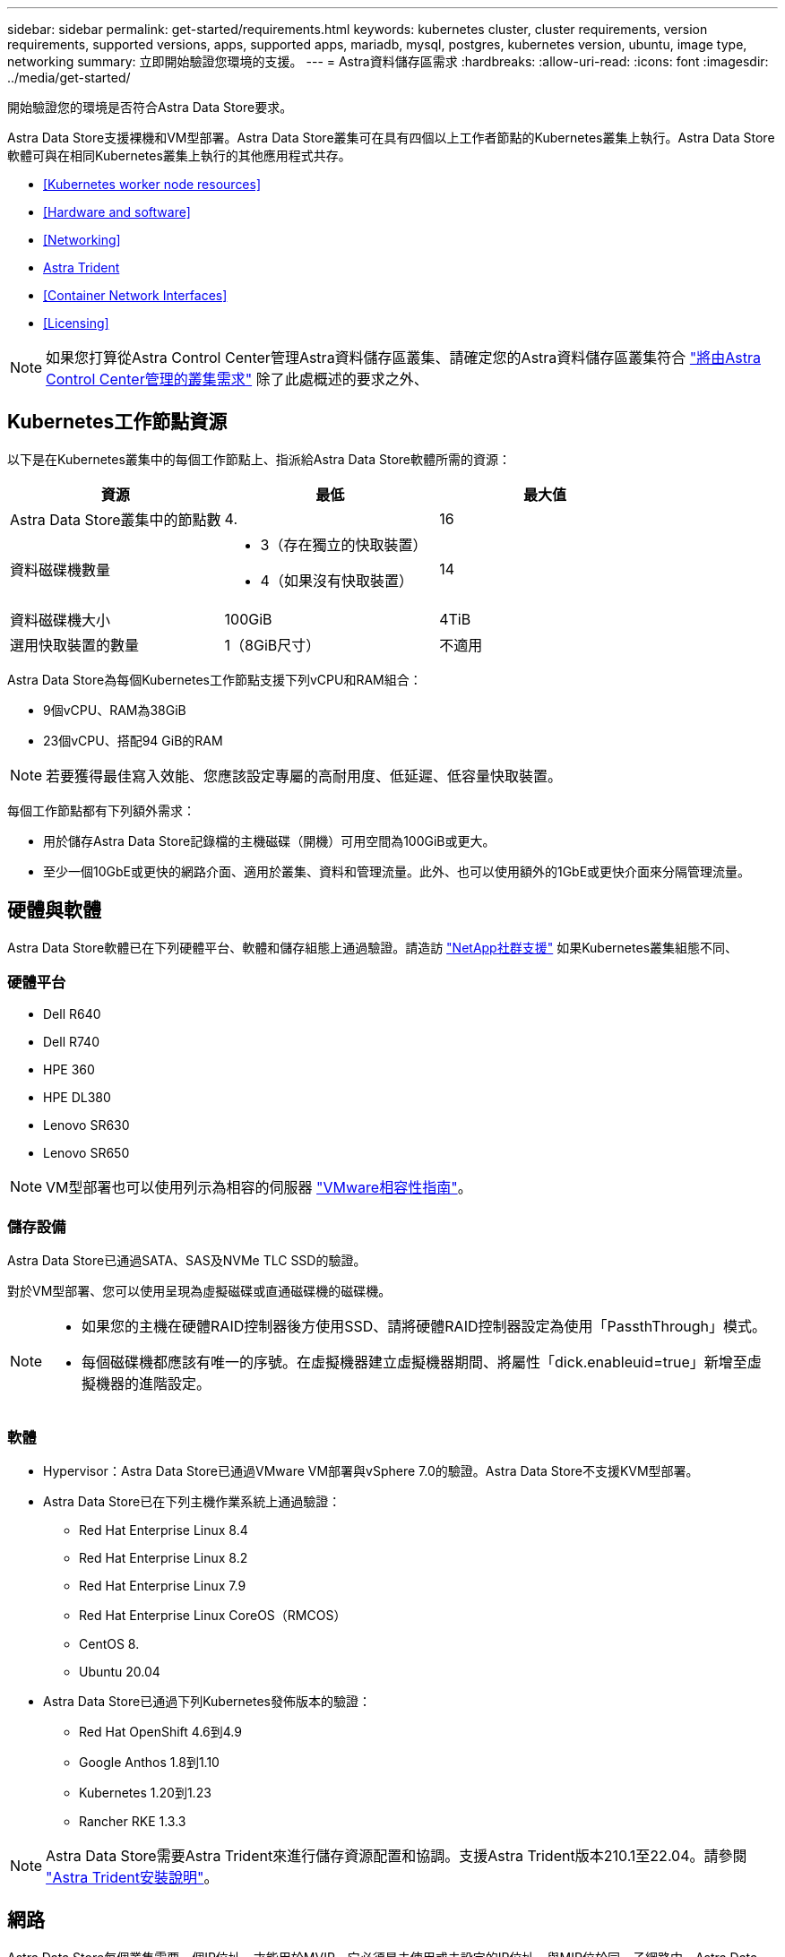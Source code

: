 ---
sidebar: sidebar 
permalink: get-started/requirements.html 
keywords: kubernetes cluster, cluster requirements, version requirements, supported versions, apps, supported apps, mariadb, mysql, postgres, kubernetes version, ubuntu, image type, networking 
summary: 立即開始驗證您環境的支援。 
---
= Astra資料儲存區需求
:hardbreaks:
:allow-uri-read: 
:icons: font
:imagesdir: ../media/get-started/


開始驗證您的環境是否符合Astra Data Store要求。

Astra Data Store支援裸機和VM型部署。Astra Data Store叢集可在具有四個以上工作者節點的Kubernetes叢集上執行。Astra Data Store軟體可與在相同Kubernetes叢集上執行的其他應用程式共存。

* <<Kubernetes worker node resources>>
* <<Hardware and software>>
* <<Networking>>
* <<Astra Trident>>
* <<Container Network Interfaces>>
* <<Licensing>>



NOTE: 如果您打算從Astra Control Center管理Astra資料儲存區叢集、請確定您的Astra資料儲存區叢集符合 https://docs.netapp.com/us-en/astra-control-center/get-started/requirements.html#kubernetes-cluster-general-requirements["將由Astra Control Center管理的叢集需求"^] 除了此處概述的要求之外、



== Kubernetes工作節點資源

以下是在Kubernetes叢集中的每個工作節點上、指派給Astra Data Store軟體所需的資源：

|===
| 資源 | 最低 | 最大值 


| Astra Data Store叢集中的節點數 | 4. | 16 


| 資料磁碟機數量  a| 
* 3（存在獨立的快取裝置）
* 4（如果沒有快取裝置）

| 14 


| 資料磁碟機大小 | 100GiB | 4TiB 


| 選用快取裝置的數量 | 1（8GiB尺寸） | 不適用 
|===
Astra Data Store為每個Kubernetes工作節點支援下列vCPU和RAM組合：

* 9個vCPU、RAM為38GiB
* 23個vCPU、搭配94 GiB的RAM



NOTE: 若要獲得最佳寫入效能、您應該設定專屬的高耐用度、低延遲、低容量快取裝置。

每個工作節點都有下列額外需求：

* 用於儲存Astra Data Store記錄檔的主機磁碟（開機）可用空間為100GiB或更大。
* 至少一個10GbE或更快的網路介面、適用於叢集、資料和管理流量。此外、也可以使用額外的1GbE或更快介面來分隔管理流量。




== 硬體與軟體

Astra Data Store軟體已在下列硬體平台、軟體和儲存組態上通過驗證。請造訪 link:../support/get-help-ads.html["NetApp社群支援"] 如果Kubernetes叢集組態不同、



=== 硬體平台

* Dell R640
* Dell R740
* HPE 360
* HPE DL380
* Lenovo SR630
* Lenovo SR650



NOTE: VM型部署也可以使用列示為相容的伺服器 https://www.vmware.com/resources/compatibility/search.php["VMware相容性指南"^]。



=== 儲存設備

Astra Data Store已通過SATA、SAS及NVMe TLC SSD的驗證。

對於VM型部署、您可以使用呈現為虛擬磁碟或直通磁碟機的磁碟機。

[NOTE]
====
* 如果您的主機在硬體RAID控制器後方使用SSD、請將硬體RAID控制器設定為使用「PassthThrough」模式。
* 每個磁碟機都應該有唯一的序號。在虛擬機器建立虛擬機器期間、將屬性「dick.enableuid=true」新增至虛擬機器的進階設定。


====


=== 軟體

* Hypervisor：Astra Data Store已通過VMware VM部署與vSphere 7.0的驗證。Astra Data Store不支援KVM型部署。
* Astra Data Store已在下列主機作業系統上通過驗證：
+
** Red Hat Enterprise Linux 8.4
** Red Hat Enterprise Linux 8.2
** Red Hat Enterprise Linux 7.9
** Red Hat Enterprise Linux CoreOS（RMCOS）
** CentOS 8.
** Ubuntu 20.04


* Astra Data Store已通過下列Kubernetes發佈版本的驗證：
+
** Red Hat OpenShift 4.6到4.9
** Google Anthos 1.8到1.10
** Kubernetes 1.20到1.23
** Rancher RKE 1.3.3





NOTE: Astra Data Store需要Astra Trident來進行儲存資源配置和協調。支援Astra Trident版本210.1至22.04。請參閱 link:setup-ads.html#install-astra-trident["Astra Trident安裝說明"]。



== 網路

Astra Data Store每個叢集需要一個IP位址、才能用於MVIP。它必須是未使用或未設定的IP位址、與MIP位於同一子網路中。Astra Data Store管理介面應與Kubernetes節點的管理介面相同。

此外、每個節點也可依照下表所述進行設定：


NOTE: 下表使用下列縮寫：MIP：管理IP位址CIP：叢集IP位址MVIP：管理虛擬IP位址

|===
| 組態 | 所需的IP位址 


| 每個節點一個網路介面  a| 
* 每個節點兩（2）個：
+
** MI/CIP：每個節點的管理介面上有一（1）個預先設定的IP位址
** 資料IP：每個節點的一（1）個未使用或未設定的IP位址、與MIP位於同一子網路中






| 每個節點有兩個網路介面  a| 
* 每個節點三個：
+
** MIP：每個節點的管理介面上有一（1）個預先設定的IP位址
** CIP：每個節點的資料介面上有一（1）個預先設定的IP位址、與MIP位於不同的子網路中
** 資料IP：在CIP所在的同一子網路中、每個節點有一（1）個未使用或未設定的IP位址




|===

NOTE: 這些組態不使用VLAN標記。



=== 防火牆考量

在強制執行網路防火牆流量篩選的環境中、防火牆必須設定為允許傳入流量進入下表所列的連接埠和傳輸協定。「IP位址」欄使用下列縮寫：

* MIP：每個節點的管理介面上的主要IP位址
* CIP：每個節點叢集介面上的主要IP位址
* Dip：在節點上設定一或多個資料IP位址
* MVIP：在一個叢集節點上設定的管理虛擬IP位址


|===
| 連接埠/傳輸協定 | IP 位址 | 目的 | 附註 


| 111/TCP | 突降 | NFS | 資料IP會在執行時間在叢集節點之間移動。每個節點都應該允許所有資料IP（或整個子網路）的此流量。 


| 442/TCP | MIP | API |  


| 635/TCP | 突降 | NFS | 資料IP會在執行時間在叢集節點之間移動。每個節點都應該允許所有資料IP（或整個子網路）的此流量。 


| 2010/udp | CIP | 叢集/節點探索 | 包括傳入和傳出udp連接埠2010的單點傳播和廣播流量、包括回覆。 


| 2049/ TCP | 突降 | NFS | 資料IP會在執行時間在叢集節點之間移動。每個節點都應該允許所有資料IP（或整個子網路）的此流量。 


| 2181-2183/TCP | CIP | 分散式通訊 |  


| 2443/TCP | MIP | API |  


| 2443/TCP | MVIP | API | MVIP位址可由任何叢集節點代管、並在需要時於執行時間重新定位。 


| 4000至4006/TCP | CIP | 叢集內RPC |  


| 4045-4046/TCP | 突降 | NFS | 資料IP會在執行時間在叢集節點之間移動。每個節點都應該允許所有資料IP（或整個子網路）的此流量。 


| 7700/TCP | CIP | 工作階段管理程式 |  


| 9919/TCP | MIP | DMS API |  


| 9920/TCP | 突降 | DMS REST伺服器 |  


| ICMP | CIP + DIP | 節點內通訊、健全狀況檢查 | 資料IP會在執行時間在叢集節點之間移動。每個節點都應該允許所有資料IP（或整個子網路）的此流量。 
|===


== Astra Trident

Astra Data Store要求應用程式Kubernetes叢集執行Astra Trident以進行儲存資源配置和協調。支援Astra Trident版本210.1至22.04。Astra資料儲存區可設定為 link:../get-started/setup-ads.html#set-up-astra-data-store-as-storage-backend["儲存後端"] 使用Astra Trident來配置持續磁碟區。



== Container網路介面

Astra Data Store已通過下列Container Network Interfaces（Container Network Interfaces、簡稱CNI）的驗證。

* 適用於RKE叢集的Calico
* Calico和Weave Net CNI適用於香草Kubernetes叢集
* 適用於Red Hat OpenShift Container Platform（OCP）的OpenShift SDN
* Google Anthos的Cilium


[NOTE]
====
* 隨Cilium CNI部署的Astra Data Store需要Portmap外掛程式、才能支援hostPort。您可以將「CNI鏈結模式：portmap」新增至cilium組態地圖、然後重新啟動Cilium Pod、以啟用CNI鏈結模式。
* 只有Calico和OpenShift SDN CNI才支援啟用防火牆的組態。


====


== 授權

Astra Data Store需要有效授權才能啟用完整功能。

https://www.netapp.com/cloud-services/astra/data-store-form/["請在此註冊"^] 以取得Astra Data Store授權。下載授權的指示將會在您註冊後寄送給您。



== 下一步

檢視 link:quick-start.html["快速入門"] 總覽：



== 以取得更多資訊

link:capabilities.html["Astra資料儲存區的限制"]
